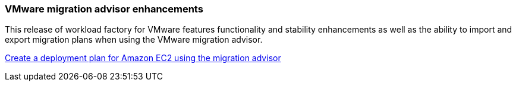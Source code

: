 === VMware migration advisor enhancements

This release of workload factory for VMware features functionality and stability enhancements as well as the ability to import and export migration plans when using the VMware migration advisor.

https://docs.netapp.com/us-en/workload-vmware/launch-onboarding-advisor-native.html[Create a deployment plan for Amazon EC2 using the migration advisor]
// Use absolute links in these files
